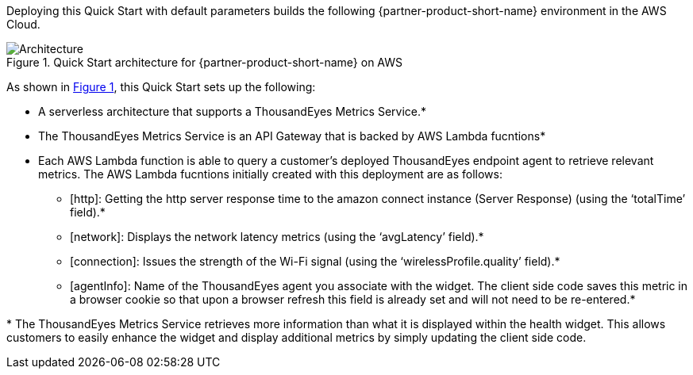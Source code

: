 :xrefstyle: short

Deploying this Quick Start with default parameters builds the following {partner-product-short-name} environment in the
AWS Cloud.

// Replace this example diagram with your own. Follow our wiki guidelines: https://w.amazon.com/bin/view/AWS_Quick_Starts/Process_for_PSAs/#HPrepareyourarchitecturediagram. Upload your source PowerPoint file to the GitHub {deployment name}/docs/images/ directory in its repository.

[#architecture1]
.Quick Start architecture for {partner-product-short-name} on AWS
image::../docs/deployment_guide/images/architecture_diagram.png[Architecture]

As shown in <<architecture1>>, this Quick Start sets up the following:

* A serverless architecture that supports a ThousandEyes Metrics Service.*
* The ThousandEyes Metrics Service is an API Gateway that is backed by AWS Lambda fucntions*
* Each AWS Lambda function is able to query a customer's deployed ThousandEyes endpoint agent to retrieve relevant metrics. The AWS Lambda fucntions initially created with this deployment are as follows:
** [http]: Getting the http server response time to the amazon connect instance (Server Response) (using the ‘totalTime’ field).*
** [network]: Displays the network latency metrics (using the ‘avgLatency’ field).*
** [connection]: Issues the strength of the Wi-Fi signal (using the ‘wirelessProfile.quality’ field).*
** [agentInfo]: Name of the ThousandEyes agent you associate with the widget. The client side code saves this metric in a browser cookie so that upon a browser refresh this field is already set and will not need to be re-entered.*

[.small]#* The ThousandEyes Metrics Service retrieves more information than what it is displayed within the health widget. This allows customers to easily enhance the widget and display additional metrics by simply updating the client side code.#
